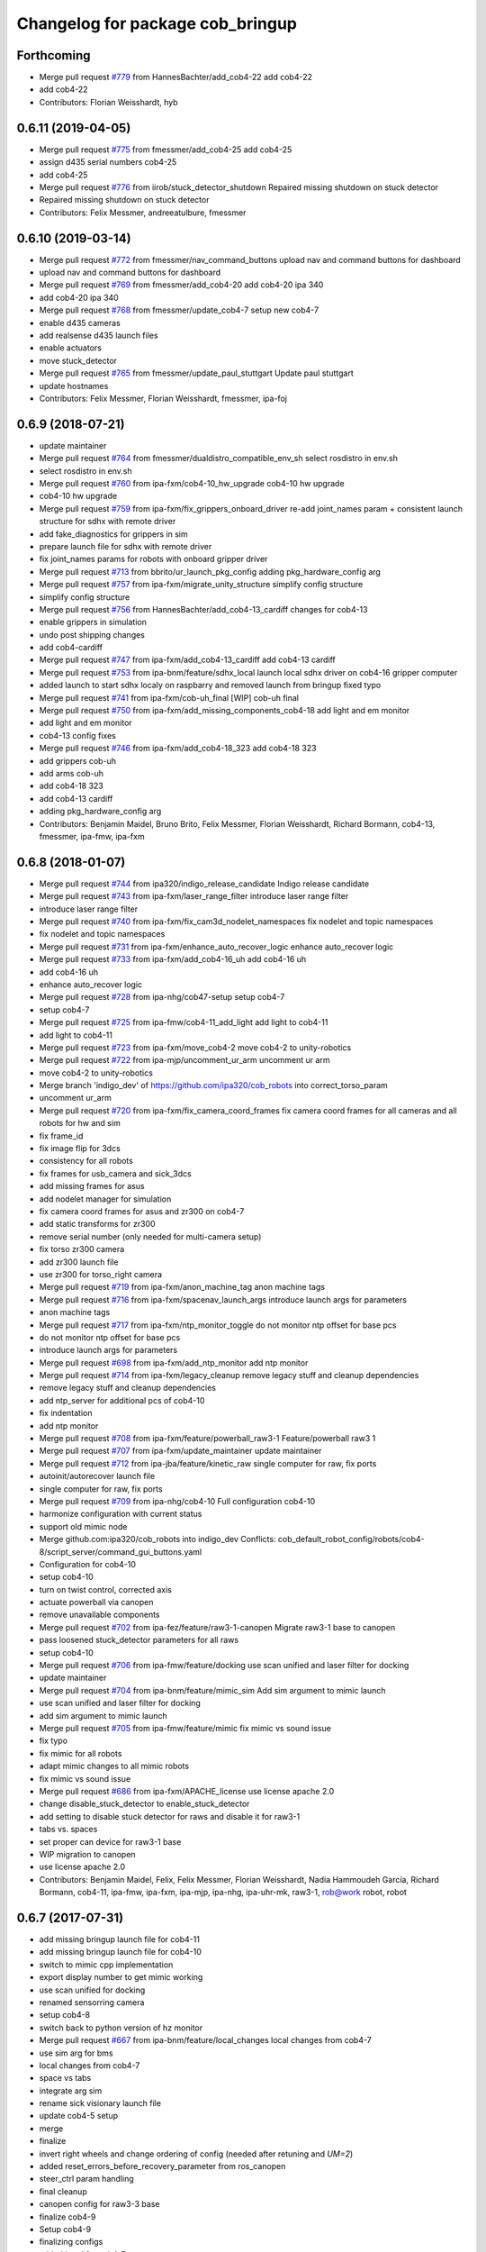 ^^^^^^^^^^^^^^^^^^^^^^^^^^^^^^^^^
Changelog for package cob_bringup
^^^^^^^^^^^^^^^^^^^^^^^^^^^^^^^^^

Forthcoming
-----------
* Merge pull request `#779 <https://github.com/ipa320/cob_robots/issues/779>`_ from HannesBachter/add_cob4-22
  add cob4-22
* add cob4-22
* Contributors: Florian Weisshardt, hyb

0.6.11 (2019-04-05)
-------------------
* Merge pull request `#775 <https://github.com/ipa320/cob_robots/issues/775>`_ from fmessmer/add_cob4-25
  add cob4-25
* assign d435 serial numbers cob4-25
* add cob4-25
* Merge pull request `#776 <https://github.com/ipa320/cob_robots/issues/776>`_ from iirob/stuck_detector_shutdown
  Repaired missing shutdown on stuck detector
* Repaired missing shutdown on stuck detector
* Contributors: Felix Messmer, andreeatulbure, fmessmer

0.6.10 (2019-03-14)
-------------------
* Merge pull request `#772 <https://github.com/ipa320/cob_robots/issues/772>`_ from fmessmer/nav_command_buttons
  upload nav and command buttons for dashboard
* upload nav and command buttons for dashboard
* Merge pull request `#769 <https://github.com/ipa320/cob_robots/issues/769>`_ from fmessmer/add_cob4-20
  add cob4-20 ipa 340
* add cob4-20 ipa 340
* Merge pull request `#768 <https://github.com/ipa320/cob_robots/issues/768>`_ from fmessmer/update_cob4-7
  setup new cob4-7
* enable d435 cameras
* add realsense d435 launch files
* enable actuators
* move stuck_detector
* Merge pull request `#765 <https://github.com/ipa320/cob_robots/issues/765>`_ from fmessmer/update_paul_stuttgart
  Update paul stuttgart
* update hostnames
* Contributors: Felix Messmer, Florian Weisshardt, fmessmer, ipa-foj

0.6.9 (2018-07-21)
------------------
* update maintainer
* Merge pull request `#764 <https://github.com/ipa320/cob_robots/issues/764>`_ from fmessmer/dualdistro_compatible_env_sh
  select rosdistro in env.sh
* select rosdistro in env.sh
* Merge pull request `#760 <https://github.com/ipa320/cob_robots/issues/760>`_ from ipa-fxm/cob4-10_hw_upgrade
  cob4-10 hw upgrade
* cob4-10 hw upgrade
* Merge pull request `#759 <https://github.com/ipa320/cob_robots/issues/759>`_ from ipa-fxm/fix_grippers_onboard_driver
  re-add joint_names param + consistent launch structure for sdhx with remote driver
* add fake_diagnostics for grippers in sim
* prepare launch file for sdhx with remote driver
* fix joint_names params for robots with onboard gripper driver
* Merge pull request `#713 <https://github.com/ipa320/cob_robots/issues/713>`_ from bbrito/ur_launch_pkg_config
  adding pkg_hardware_config arg
* Merge pull request `#757 <https://github.com/ipa320/cob_robots/issues/757>`_ from ipa-fxm/migrate_unity_structure
  simplify config structure
* simplify config structure
* Merge pull request `#756 <https://github.com/ipa320/cob_robots/issues/756>`_ from HannesBachter/add_cob4-13_cardiff
  changes for cob4-13
* enable grippers in simulation
* undo post shipping changes
* add cob4-cardiff
* Merge pull request `#747 <https://github.com/ipa320/cob_robots/issues/747>`_ from ipa-fxm/add_cob4-13_cardiff
  add cob4-13 cardiff
* Merge pull request `#753 <https://github.com/ipa320/cob_robots/issues/753>`_ from ipa-bnm/feature/sdhx_local
  launch local sdhx driver on cob4-16 gripper computer
* added launch to start sdhx localy on raspbarry and removed launch from bringup
  fixed typo
* Merge pull request `#741 <https://github.com/ipa320/cob_robots/issues/741>`_ from ipa-fxm/cob-uh_final
  [WIP] cob-uh final
* Merge pull request `#750 <https://github.com/ipa320/cob_robots/issues/750>`_ from ipa-fxm/add_missing_components_cob4-18
  add light and em monitor
* add light and em monitor
* cob4-13 config fixes
* Merge pull request `#746 <https://github.com/ipa320/cob_robots/issues/746>`_ from ipa-fxm/add_cob4-18_323
  add cob4-18 323
* add grippers cob-uh
* add arms cob-uh
* add cob4-18 323
* add cob4-13 cardiff
* adding pkg_hardware_config arg
* Contributors: Benjamin Maidel, Bruno Brito, Felix Messmer, Florian Weisshardt, Richard Bormann, cob4-13, fmessmer, ipa-fmw, ipa-fxm

0.6.8 (2018-01-07)
------------------
* Merge pull request `#744 <https://github.com/ipa320/cob_robots/issues/744>`_ from ipa320/indigo_release_candidate
  Indigo release candidate
* Merge pull request `#743 <https://github.com/ipa320/cob_robots/issues/743>`_ from ipa-fxm/laser_range_filter
  introduce laser range filter
* introduce laser range filter
* Merge pull request `#740 <https://github.com/ipa320/cob_robots/issues/740>`_ from ipa-fxm/fix_cam3d_nodelet_namespaces
  fix nodelet and topic namespaces
* fix nodelet and topic namespaces
* Merge pull request `#731 <https://github.com/ipa320/cob_robots/issues/731>`_ from ipa-fxm/enhance_auto_recover_logic
  enhance auto_recover logic
* Merge pull request `#733 <https://github.com/ipa320/cob_robots/issues/733>`_ from ipa-fxm/add_cob4-16_uh
  add cob4-16 uh
* add cob4-16 uh
* enhance auto_recover logic
* Merge pull request `#728 <https://github.com/ipa320/cob_robots/issues/728>`_ from ipa-nhg/cob47-setup
  setup cob4-7
* setup cob4-7
* Merge pull request `#725 <https://github.com/ipa320/cob_robots/issues/725>`_ from ipa-fmw/cob4-11_add_light
  add light to cob4-11
* add light to cob4-11
* Merge pull request `#723 <https://github.com/ipa320/cob_robots/issues/723>`_ from ipa-fxm/move_cob4-2
  move cob4-2 to unity-robotics
* Merge pull request `#722 <https://github.com/ipa320/cob_robots/issues/722>`_ from ipa-mjp/uncomment_ur_arm
  uncomment ur arm
* move cob4-2 to unity-robotics
* Merge branch 'indigo_dev' of https://github.com/ipa320/cob_robots into correct_torso_param
* uncomment ur_arm
* Merge pull request `#720 <https://github.com/ipa320/cob_robots/issues/720>`_ from ipa-fxm/fix_camera_coord_frames
  fix camera coord frames for all cameras and all robots for hw and sim
* fix frame_id
* fix image flip for 3dcs
* consistency for all robots
* fix frames for usb_camera and sick_3dcs
* add missing frames for asus
* add nodelet manager for simulation
* fix camera coord frames for asus and zr300 on cob4-7
* add static transforms for zr300
* remove serial number (only needed for multi-camera setup)
* fix torso zr300 camera
* add zr300 launch file
* use zr300 for torso_right camera
* Merge pull request `#719 <https://github.com/ipa320/cob_robots/issues/719>`_ from ipa-fxm/anon_machine_tag
  anon machine tags
* Merge pull request `#716 <https://github.com/ipa320/cob_robots/issues/716>`_ from ipa-fxm/spacenav_launch_args
  introduce launch args for parameters
* anon machine tags
* Merge pull request `#717 <https://github.com/ipa320/cob_robots/issues/717>`_ from ipa-fxm/ntp_monitor_toggle
  do not monitor ntp offset for base pcs
* do not monitor ntp offset for base pcs
* introduce launch args for parameters
* Merge pull request `#698 <https://github.com/ipa320/cob_robots/issues/698>`_ from ipa-fxm/add_ntp_monitor
  add ntp monitor
* Merge pull request `#714 <https://github.com/ipa320/cob_robots/issues/714>`_ from ipa-fxm/legacy_cleanup
  remove legacy stuff and cleanup dependencies
* remove legacy stuff and cleanup dependencies
* add ntp_server for additional pcs of cob4-10
* fix indentation
* add ntp monitor
* Merge pull request `#708 <https://github.com/ipa320/cob_robots/issues/708>`_ from ipa-fxm/feature/powerball_raw3-1
  Feature/powerball raw3 1
* Merge pull request `#707 <https://github.com/ipa320/cob_robots/issues/707>`_ from ipa-fxm/update_maintainer
  update maintainer
* Merge pull request `#712 <https://github.com/ipa320/cob_robots/issues/712>`_ from ipa-jba/feature/kinetic_raw
  single computer for raw, fix ports
* autoinit/autorecover launch file
* single computer for raw, fix ports
* Merge pull request `#709 <https://github.com/ipa320/cob_robots/issues/709>`_ from ipa-nhg/cob4-10
  Full configuration cob4-10
* harmonize configuration with current status
* support old mimic node
* Merge github.com:ipa320/cob_robots into indigo_dev
  Conflicts:
  cob_default_robot_config/robots/cob4-8/script_server/command_gui_buttons.yaml
* Configuration for cob4-10
* setup cob4-10
* turn on twist control, corrected axis
* actuate powerball via canopen
* remove unavailable components
* Merge pull request `#702 <https://github.com/ipa320/cob_robots/issues/702>`_ from ipa-fez/feature/raw3-1-canopen
  Migrate raw3-1 base to canopen
* pass loosened stuck_detector parameters for all raws
* setup cob4-10
* Merge pull request `#706 <https://github.com/ipa320/cob_robots/issues/706>`_ from ipa-fmw/feature/docking
  use scan unified and laser filter for docking
* update maintainer
* Merge pull request `#704 <https://github.com/ipa320/cob_robots/issues/704>`_ from ipa-bnm/feature/mimic_sim
  Add sim argument to mimic launch
* use scan unified and laser filter for docking
* add sim argument to mimic launch
* Merge pull request `#705 <https://github.com/ipa320/cob_robots/issues/705>`_ from ipa-fmw/feature/mimic
  fix mimic vs sound issue
* fix typo
* fix mimic for all robots
* adapt mimic changes to all mimic robots
* fix mimic vs sound issue
* Merge pull request `#686 <https://github.com/ipa320/cob_robots/issues/686>`_ from ipa-fxm/APACHE_license
  use license apache 2.0
* change disable_stuck_detector to enable_stuck_detector
* add setting to disable stuck detector for raws and disable it for raw3-1
* tabs vs. spaces
* set proper can device for raw3-1 base
* WIP migration to canopen
* use license apache 2.0
* Contributors: Benjamin Maidel, Felix, Felix Messmer, Florian Weisshardt, Nadia Hammoudeh García, Richard Bormann, cob4-11, ipa-fmw, ipa-fxm, ipa-mjp, ipa-nhg, ipa-uhr-mk, raw3-1, rob@work robot, robot

0.6.7 (2017-07-31)
------------------
* add missing bringup launch file for cob4-11
* add missing bringup launch file for cob4-10
* switch to mimic cpp implementation
* export display number to get mimic working
* use scan unified for docking
* renamed sensorring camera
* setup cob4-8
* switch back to python version of hz monitor
* Merge pull request `#667 <https://github.com/ipa320/cob_robots/issues/667>`_ from ipa-bnm/feature/local_changes
  local changes from cob4-7
* use sim arg for bms
* local changes from cob4-7
* space vs tabs
* integrate arg sim
* rename sick visionary launch file
* update cob4-5 setup
* merge
* finalize
* invert right wheels and change ordering of config (needed after retuning and `UM=2`)
* added reset_errors_before_recovery_parameter from ros_canopen
* steer_ctrl param handling
* final cleanup
* canopen config for raw3-3 base
* finalize cob4-9
* Setup cob4-9
* finalizing configs
* added head for cob4-7
* added head for cob4-5
* topic relays for additional sensor topics not available in simulation
* harmonize robots
* use diagnostic_updater base topic_status_monitor, fake simulation
* proper namespace for static_transform_broadcaster
* use mimic in simulation
* cleanup phidget launch
* adjust pc_monitor
* tested the update with the robot - it works
* fxm change requests
* merge with 320 and bugfix for raw3-1
* fix roslaunch_checks
* arg pkg_hardware_config
* refactoring env config
* restructure cob_hardware_config
* restructure cob_default_robot_config
* configuration via yaml file
* Stomp planner (`#631 <https://github.com/ipa320/cob_robots/issues/631>`_)
  * merged stomp configuration with actual indigo_dev
  * controllers for moveit namespace corrected
  * stomp configuration for raw3-1 created and tested
  * few corrections before pull request
  * twist controller config for raw3-1
  * changes from pull request
  * new change from pull request
  * whole-body planning group: robot
  * stomp configuration for robot group
  * pull request changes
  * stomp plannning yaml file correct group names
  * twist controller config file updated to include input limits parameters
  * finalizing PR
* harmonize cob4-2 and cob4-7
* lower resolution for head camera
* add realsense static frames for simulation
* cob4-7 hardware updates
* unified ros control base driver and controller config
* added stuck_detector node for all cob4 bases
* update cob4-paul-stuttgart
* remove cob4-10
* Revert "added stuck_detector to bringup"
  This reverts commit 8c06a19ff64510837c9f127e3dc2d121c143972e.
* Merge branch 'tmp/disable_head' into indigo_dev
* added dependency to the camera plugins for the compressed topics
* Raw3 5 config for ros_canopen (`#609 <https://github.com/ipa320/cob_robots/issues/609>`_)
  * Updated raw3-5 launch and description
  * changes for test raw3-5
  * config for raw 3-5 with ros_canopen
  * uncommenting code and optimizing neutral positions
  * delete .dae and .urdf for raw3-5
  * Cleanded files
  * changed diagnostics_analyzers to match with cob4 config
* missed ns group
* changes as per review.
  removed the unused docker_control node.
* changes as per review.
  modified to the single line notation for fake_docking node.
* changes for using fake docking and power usage
* comment ur_modern_driver
* fix diagnostics
* payload default vaues added in the ur launch driver file
* fake_bms driver is publishing diagnostics
* harmonize namespaces of fake_bms
* made changes to keep the parameters under the bms namspace for the fake_bms node
* bms parameters is now being used by fake_bms driver for simulation
* incorporated changes to handle fake_bms and simulation
* make simulation work preliminarily
* Ur Modern Driver configuration
* add fake_diagnostics to all robots
* add fake_diagnostics again
* Merge branch 'stuck_detector' into tmp/disable_head
* added stuck_detector to bringup
* beautify naming of pc monitor
* Merge branch 'indigo_dev' of https://github.com/ipa320/cob_robots into tmp/disable_head
* disabled head and sensorring
* remove trailing whitespaces
* image_proc for usb_cam in component
* replace fake_driver
* fix indentation
* fix for indentation issues
* fixes as per requested changes
* added fake power state publisher in order to support simulation
* adapt flexisoft sim for all cob4
* use simulated/fake components
* remove cob4-1
* upgrade cob4-2
* remove obsolete components and dependencies
* remove unsupported robots - launch and config
* framerate explanation comment
* do not use joystick in simulation
* head and sensorring on one bus
* use external and shared sync mode on cob4-10
* overwrite sync interval only in external sync mode
* added external sync mode, generate CAN config on-the-fly
* new bms config
* missing install tag
* [WIP] Use grouped low level components for simulation (`#583 <https://github.com/ipa320/cob_robots/issues/583>`_)
  * refactored generic canopen&config into canopen_generic.launch
  * refactored base driver+config into canopen_base.launch
  * added components/cob4_head_camera.launch
  * added components/cam3d_openni2.launch
  * added components/cam3d_r200_rgbd.launch
  * introduce sim arg for components
  * use sim arg in robot.xml
  * remove nodes started within robot.xml from default_controllers_robot.launch
  * introducing legacy components
  * reorganize and sim toggle for more components
  * adjust cob4-1 to latest changes
  * use new structure for cob3-2
  * use new structure for cob3-6
  * use new structure for cob3-9
  * use new structure for cob4-2
  * use new structure for remaining cob4s
  * travis fixes
  * syntax styling
  * use new structure for raws
  * more travis fixes
  * harmonize old vs. new behavior cob4-1
  * guarantee same hw behavior as before
  * add flip argument
* use test_depends where applicable
* use cob_supported_robots_ROBOTLIST in dependent packages
* Merge pull request `#567 <https://github.com/ipa320/cob_robots/issues/567>`_ from ipa-fxm/restructure_moveit_config
  Restructure moveit config
* remove obsolete envlist from tests
* use mimic rotation
* move camera calibration files into sub-folders
* upload semantic description using new moveit_config structure
* manually fix changelog
* tabs vs spaces
* mimic support the rotation of the face
* unify xml robot files
* cleanup
* android required robot name as argument
* android requires the robot argument
* setup cob4-10
* cob4-7 setup: final test
* fake monitoring for simulation to work with msh scenario
* added phidgets
* Ur Modern Driver configuration
* added arm in bringup, corrected torso mounting angle
* switch cameras
* twist controller launch for bringup
* missing payload parameters for the arm controller
* Added controller for gazebo. Arm gripper removed
* realsense as default torso down camera
* build torso with arms
* add heartbeat for android gui
* rename fliped camear topic
* Merge github.com:ipa320/cob_robots into indigo_dev
  Conflicts:
  cob_default_robot_behavior/CMakeLists.txt
* update cob4-2.xml
* setup cob4-7
* update for raw3-1 torso driver configuration
* Contributors: Benjamin Maidel, Bruno Brito, Felix Messmer, Florian Weisshardt, Mathias Lüdtke, Nadia Hammoudeh García, Richard Bormann, andreeatulbure, cob4-7, fmw-ss, hannes, ipa-cob4-5, ipa-cob4-8, ipa-fxm, ipa-nhg, ipa-raw3-3, ipa-rmb, ipa-uhr-mk, msh, robot

0.6.6 (2016-10-10)
------------------
* renamed visionary_t sensor by sick
* Update usb_camera_node.launch
* update cob4-2.xml
* hd monitor active
* worker threads for openni2 and calibration for head cam
* corrected ur ip address
* fixed namespaces
* Fix usb_cam warning: set the pixel format to yuyv
* Merge github.com:ipa320/cob_robots into fix/env-loader-script
  Conflicts:
  cob_bringup/robots/raw3-6.launch
  cob_bringup/robots/raw3-6.xml
* expand env argument to all robots
* fixed raw3-4 ur bringup
* added env.sh plath as argument
* fix argument naming
* adapted ur.launch to actual ur package
* removed multiple robot_state_publishers by using own ur launch
* added ur10, phidgets, battery monitor, em monitor to robot bringup for raw3-6
* added configs for bringup
* reduce number of nodelet worker to not overload cpu
* add data skip launch argument for openni2 to limit CPU load
* add diagnostics hz monitor to cob4-1 and cob4-2 for cameras
* add nodelet version of realsense to bringup
* unify docking configuration, now only one station config file per robot
* Merge branch 'indigo_dev' of https://github.com/ipa320/cob_robots into indigo_dev
  Conflicts:
  cob_bringup/robots/cob4-1.xml
* Merge branch 'indigo_dev' of github.com:ipa-fmw/cob_robots into indigo_dev
  Conflicts:
  cob_bringup/robots/cob4-1.xml
* add dependency to cob_phidget_em_state
* Merge branch 'feature/em_state_phidget' of github.com:ipa-bnm/cob_robots into indigo_dev
* Merge branch 'feature/power_state' of github.com:ipa-bnm/cob_robots into feature/power_state
* beautify
* tabs vs spaces
* use imageflip with torso_cam3d_down camera
* use docking on cob4-2
* tabs vs spaces
* Merge branch 'feature/power_state' into feature/em_state_phidget
* tabs vs spaces
* Merge pull request `#469 <https://github.com/ipa320/cob_robots/issues/469>`_ from ipa-cob4-5/indigo_dev
  Setup cob4-5
* Merge branch 'indigo_dev' of https://github.com/ipa320/cob_robots into RemoveDistanceMoveit
  Conflicts:
  cob_bringup/package.xml
  cob_bringup/robots/cob4-1.xml
  cob_bringup/robots/cob4-2.xml
* disable roslaunch check for tools
* fix dependencies
* move hand launch file to bringup
* enable roslaunch tests for robot xmls
* Merge branch 'indigo_dev' of https://github.com/ipa-cob4-5/cob_robots into indigo_dev
* proper remapping
* typo
* bringup emstate from phidget node for raw3-1 raw3-3
* use powerstate from phidget node
* move docking config and launch to cob_hardware_config and cob_bringup
* set check to true for rosserial
* explicit dependency on cob_omni_drive_controller
* Setup cob4-5 : final launch file version
* new schunk_sdhx launch file
* Revert "respawn bms driver"
  This reverts commit a067a923f76fde4264dc42da1d1e987636200f58.
* include/configure stuck detector
* Merge branch 'indigo_dev' of github.com:ipa-cob4-5/cob_robots into indigo_dev
* add cob_hand_bridge to bringup dependencies
* Merge branch 'indigo_dev' of https://github.com/ipa-cob4-5/cob_robots into merge-cob4-5
  Conflicts:
  cob_bringup/package.xml
* added arms, hands and cameras
* harmonize cob4-1.xml and cob4-2.xml
* disable head and sensorring
* reduce framerate of usb camera to lower CPU load
* rename launch arguments
* fix remapping
* publish true with fake collission monitor
* fix diagnostics remapping for sound
* Merge branch 'Feature/SoftkineticParams' of github.com:ipa-nhg/cob_robots into feature/softkinetic
  Conflicts:
  cob_bringup/drivers/softkinetic.launch
  cob_bringup/robots/cob4-1.xml
* add missing dep to usb_cam
* tabs vs spaces
* Merge branch 'indigo_dev' into feature/usb_head_cam
* removed pkg_hardware_cfg from cob4-1.xml
* removed unused line
* cleanup
* tabs vs spaces
* typos
* use camera_name argument as frame_id and camera name
* changed default camera_name to usb_cam
* create softlink instead of copy
* added usb head cam launch file and added it to cob4 bringup
* moved power_state phidget driver to extra package
* removed bms launch + added power_state from phidget launch
* respawn bms driver
* cob4-2 imageflip on same nodeletmanager as cam
* removed data_skipping => higher framerate
* start image flip in same nodeletmanager as the cam
* changed softkinetic_params
* include base collision observer
* add dep to rostopic
* fix launch syntax
* use fake collission monitor for cob4-2 too
* use dummy state publisher instead of real collission monitor (not working reliably yet)
* removed unused arguments
* removed unnecesary argument
* remove in xml files the include
* update collision monitor launch file
* remove dependency to cob_obstacle_distance_moveit
* missed dependency
* robot test
* set softkinetic parameters
* Changed namespace of topics
* Renamed incoming command topic to command_in and removed obstacles topic
* test Head 3dof
* Cleaned up base_collision_observer.launch
* setup cob4-5
* Intermediate state
* Adapted base_collision_observer.launch
* add collision_monitor to cob4-1 and cob4-2
* rename launch file
* add obstacle_monitor launch file
* Merge pull request `#456 <https://github.com/ipa320/cob_robots/issues/456>`_ from ipa-fxm/cartesian_controller_updates
  prepare using robots with cartesian controller
* Merge pull request `#460 <https://github.com/ipa320/cob_robots/issues/460>`_ from ipa-fxm/add_obstacle_distance_moveit_monitor
  prepare obstacle_distance_monitor launch file
* move sound into namespace
* load sound parameter from yaml file
* load sound parameter from yaml file
* add dependencies
* prepare obstacle_distance_monitor launch file
* prepare using robots with cartesian controller
* Contributors: Benjamin Maidel, Denis Štogl, Felix Messmer, Florian Mirus, Florian Weisshardt, Marco Bezzon, Mathias Lüdtke, Nadia Hammoudeh García, bnm, fmw-hb, ipa-bnm, ipa-cob4-2, ipa-cob4-4, ipa-cob4-5, ipa-cob4-6, ipa-fmw, ipa-fxm, ipa-fxm-mb, ipa-nhg, msh, raw3-6, teddy

0.6.5 (2016-04-01)
------------------
* adjust launch file to current head-pc setup
* Merge pull request `#448 <https://github.com/ipa320/cob_robots/issues/448>`_ from ipa-nhg/BMSintegration
  added bms driver to bringup
* added bms driver to bringup
* MLR actual version
* Merge branch 'indigo_dev' of github.com:ipa320/cob_robots into feature_canopen_node_name
  Conflicts:
  cob_bringup/drivers/canopen_402.launch
* add missing image_flip nodes to simulation
* adjust launch and yamls
* unify battery_monitor and battery_light_monitor
* rename canopen node and adjust diagnostics
* restructure canopen driver yamls and remove canX yamls
* readded batter_light_monitor to cob4-1 bringup
* Merge branch 'indigo_dev' of github.com:ipa320/cob_robots into feature/battery_light_mode
  Conflicts:
  cob_bringup/robots/cob4-1.xml
  cob_bringup/robots/cob4-2.xml
  cob_bringup/robots/raw3-3.xml
* temporarily do not use head on cob4-2
* temporarily do not use head on cob4-1
* comment overkill
* changed service name remap to component name param
* Merge branch 'indigo_dev' of github.com:ipa-bnm/cob_robots into feature/battery_light_mode
* further tests with torso
* tabs vs spaces
* tabs vs spaces
* use launch arg to switch between old and new base driver
* tabs vs. spaces
* using canopen for base_solo
* update diagnostics analyzer
* add new_base_chain config for cob4-1
* launch ros_canopen for cob4-2 base
* twist_controller base commands cannot go through smoother
* Removed releyboard
* Merge pull request `#397 <https://github.com/ipa320/cob_robots/issues/397>`_ from ipa-nhg/NewTorsoPcs
  [cob4-2] New torso pcs
* remap battery_light_monitor topic and service name
* start battery_light_monitor on raw3-3 bringup
* load battery light config to param server
* Update cob4-1.launch
* added battery_light_monitor launch to cob4-1 bringup
* added battery light monitor to cob4-2s bringup
* Revert namespace of sick LMS1xx nodes
* Further files corrected
* Corrected odometry topic remapping, error done in 8868a5c
* Correct LMS1xx topic remapping
* Revert indentation changes.
* Change namespace of parameters for laser scanner driver to work properly.
* base collision observer setup
* Merge remote-tracking branch 'origin/raw3-5_battery_voltage' into update_raw3-5
* Merge branch 'indigo_dev' of github.com:iirob/cob_robots into indigo_dev
* review image_flip parameters
* updated base solo
* emergency_stop_state has to be a global topic
* emergency_stop_state has to be a global topic
* remove env config in all robot launch files
* parameterizable scaling factor
* provide twist_mux topic for base_active mode of twist_controller
* update cob4-3 according to lastest updates in cob_robots (twist_mux, vel_smoother, laser_topics)
* Merge branch 'indigo_dev' of github.com:ipa320/cob_robots into feature_cob4-1_without_arms
* Merge pull request `#383 <https://github.com/ipa320/cob_robots/issues/383>`_ from ipa-fxm/restructure_laser_topics_unifier
  Restructure laser topics unifier
* Merge pull request `#21 <https://github.com/ipa320/cob_robots/issues/21>`_ from ipa320/indigo_dev
  updates from ipa320
* Merge pull request `#36 <https://github.com/ipa320/cob_robots/issues/36>`_ from ipa320/indigo_dev
  updates from ipa320
* add missing exec_depends
* rename laser scanner topics
* prepare remapping for twist_mux in cartesian controller
* fix identation
* fix identation
* Merge pull request `#371 <https://github.com/ipa320/cob_robots/issues/371>`_ from ipa-bnm/fix/raw3-1_bringup
  fix raw3-1 bringup
* moved collision_velocity_filter to base namespace
* fix typo
* restructure laser topics
* added collision_velocity_filter to twist_mux
* removed yocs_velocity_smoother dependency
* readded group tag
* changed velocity smoother topic name
* added twist_mux and new velocity_smoother to controller launch
* added velocity_smoother launch file and velocity_smoother configs for all robots
* added twist_mux launch file and twist_mux configs for all robots
* Merge branch 'indigo_dev' into feature/twist_mux_vel_smoother
* added twist_mux and vel smoother dependency
* use correct pc names
* fix machine tag
* use cob4-1 as cob4-2 without arms - copying configuration files
* do not stabelize/deadband spacenav twist
* add scan_unifier for cob4-3
* added dependency to cob_scan_unifier
* Merge pull request `#364 <https://github.com/ipa320/cob_robots/issues/364>`_ from ipa-bnm/feature/scan_unifier
  added scan unifier to bringup layer
* added missing exec dependency to cob_default_robot_behaviour
* added cob4-3
* fixed launch tag
* added scan unifier to bringup layer
* changed name relayboard to powerboard
* indentation
* start cob_voltage_monitor instead of simulated relayboard
* remap input topics
* removed prosilica cams from raw3-1 startup
* correct topic remaps
* fix copy-and-paste comment
* remove old teleop leftover
* tabs vs spaces
* remove obsolete argument and remap
* Adapt cob4-6 configuration
* test sensorring cam3d on cob4-2
* removed leading / from tf frame names. They are no longer supported in tf2
* addapt cob4-4 configuration
* use relative namespaces
* added script_server bringup to all robots
* changed base namespace from 'base_controller' to 'base' for cob4 and raw3
* do not respawn phidgets, because if no phidget is connected the driver will restart all the time
* start cob_script_server at bringup because new teleop node needs it
* fix xml format in cartesian_controller.launch
* remove trailing whitespaces
* add nodes for debugging
* added new behavior trigger services
* add launch file for teleop_spacenav
* merge
* use local namespaces
* merge error
* merge error
* updated cob_teleop and renamed behaviour package
* new teleop node
* proper remapping for old_base_driver
* merge
* merge
* fix typo
* new trigger srv and addapted  android.launch file
* fix for int16 overflow in vl mode
* Merge branch 'cob_behaviour' of https://github.com/ipa-cob4-2/cob_robots into indigo_dev
* Adapted launch and params.
* cob_behaviour
* robot test
* added mimic.launch
* cob_behaviour
* last update
* Update raw3-4.xml
* teleop parameters
* defined teleop parameters
* setup cob4-4
* merge
* cob4-4 setup
* Merge branch 'indigo_dev' of https://github.com/ipa320/cob_robots into indigo_dev
* Merge branch 'indigo_dev' of https://github.com/ipa320/cob_robots into raw3-5_battery_voltage
* Updated data for raw3-5
* Raw3-5 phidgets is read properly, data calcualtion/remapping is corrected.
* Enabled and corrected
* Change file name from laser_lms1xx to sick_lms1xx
* Corrected remapping and cleaned config file.
* laser_rear namespace corrected
* Merge branch 'hydro_dev' into indigo_dev
* Contributors: Benjamin Maidel, Denis Štogl, Felix Messmer, Florian Weisshardt, Marco Bezzon, Nadia Hammoudeh García, bnm, ipa-bnm, ipa-cob4-2, ipa-cob4-4, ipa-fmw, ipa-fxm, ipa-fxm-mb, ipa-nhg

0.6.4 (2015-08-29)
------------------
* renamed parameter
* making 'sim_enabled' a launch argument
* migrate to package format 2
* remove trailing whitespaces
* remove obsolete autogenerated mainpage.dox files
* Torso->can0
* sort dependencies
* revies dependencies
* renamed launch-argument to use_rplidar in raw3-3.xml
* fix indentation in raw3-3.xml
* merge
* include torso in bringup
* Separate launch file for cob_obstacle_distance.
* updates for cartesian_controller yaml
* torso setup
* moved base components of cob3-9 to correct machine tag
* cob_bringup: removed run-dependency of rplidar_ros and trigger start of rplidar-driver via launch-argument as suggested
* unify cob3-X config and launch
* use controller_manager spawn
* cob_bringup: added run_dependency for rplidar_ros
* added rplidar sensor to raw3-3 urdf and bringup
* Contributors: Florian Mirus, ipa-cob4-2, ipa-fxm, ipa-fxm-mb, ipa-nhg

0.6.3 (2015-06-17)
------------------
* Merge branch 'indigo_dev' into indigo_release_candidate
* last update
* install tags and scanners config
* small changes
* setup cob3-2
* fix run dependency
* added controllers
* adapt cob3-2
* added cob3-2
* fix launch xml syntax
* rename can_modul to can_device
* use component namespaces for light, mimic and say
* Merge remote-tracking branch 'origin-320/indigo_dev' into aggregated_robot_state_publisher_for_all_robots
* Merge branch 'indigo_dev' of github.com:ipa320/cob_robots into indigo_dev
* add sensorring to dashboard and robot.xml
* Merge pull request `#5 <https://github.com/ipa320/cob_robots/issues/5>`_ from ipa-fxm/aggregated_robot_state_publisher_for_all_robots
  aggregated robot_state_publisher for all robots, fixed machine tag in la...
* remove torso and sensorring (untill working properly
* aggregated robot_state_publisher for all robots, fixed machine tag in launch files
* adapt flexisoft config for updated driver with diagnostics
* Merge branch 'indigo_dev' of https://github.com/ipa-cob4-2/cob_robots into indigo_dev_cob4-2
* remap diagnostics for cob_head_axis
* add aggregating robot_state_publisher instead of one per component
* move script_server to t1 pc, add machine timeouts
* add 2dof torso to cob4-2 including all configuration files
* merge
* added cob4-4
* robot test
* remove side argument
* no default value in image_flip_nodelet launch file
* robot_state_publisher moved to base_controller launch file
* robot_state_publisher moved to base_controller
* fix namespace
* proper remap for joint_states
* add robot_state_publisher and joint_state relay
* updates from raw3-1 robot user
* some consistency renaming
* harmonize launch files and resolve node name conflicts
* merge conflict after cherry-picking image_flip updates
* rename yaml file
* remove duplicate robot_state_publisher - it is in controller
* remove deprecation warning again so that tests pass
* moved cob sound launch file
* use updated and adjusted driver and controller launch files for all available robots
* adjust to new namespaces
* remove controller aspects from driver launch file
* adjust old driver launch file to namespaces
* adjust cob_trajectory_controller launch file to namespaces
* unify xml order and beautify
* unify xml order and beautify
* beautify
* cleanup and add dependencies from cob_controller_configuration_gazebo
* remove unused files
* restructure robot_state_publisher
* fix syntax error
* tabs vs. spaces and cleanup
* restructure generic controller launch files
* restructure base_controller_plugin launch file
* tabs vs. spaces
* restructure laser_scan_filter
* adjust image_flip launch and config files
* beautify CMakeLists
* fix missing mode adapter
* add end-of-comment
* remove old non-functional launch files
* added deprecation warning for cob_trajectory_controller
* enable sound for cob4-2 and emergency monitor
* make cob3-6 work in indigo simulation using new namespace structure and fjt controllers only
* make cob3-6 work in indigo simulation using new namespace structure and fjt controllers only
* cob4-6 setup
* add dependency to topic_tools
* update cob4-2 config on real robot
* Adds the joint limits for the base
* Introduces the mode_adapter argument to optionally load the cob_mode_adapter
* resolve conflicts
* setup cob4-6
* setup cob46
* use relay instead of remap for joint_states topic
* setup cob3-9
* setup cob3-9
* set ROBOT variable
* addapted diagnostics new ns and create a separated image_flip launch file
* Contributors: Florian Weisshardt, ipa-cob3-2, ipa-cob3-9, ipa-cob4-2, ipa-cob4-4, ipa-cob4-6, ipa-fmw, ipa-fxm, ipa-nhg, thiagodefreitas

0.6.2 (2015-01-07)
------------------

0.6.1 (2014-12-15)
------------------
* merge
* rename canopen launch files and fix roslaunch test errors
* delete cob3-3
* cob3-9
* Update cob3-9.xml
* setup cob3-9
* comment mimic
* cob3-9
* add recover for grippers
* add light and sdhx to cob4-2
* add namespace for light launch file. needed for cob4-2
* default config for gripper_left
* config for gripper right
* add cob4 to tests
* Delete phidgets_monitor.launch
* Update base_solo.launch
* Update base_solo.launch
* Update teleop_v2.xml
* Update teleop_v1.xml
* Merge pull request `#23 <https://github.com/ipa320/cob_robots/issues/23>`_ from ipa-cob4-2/indigo_dev
  actual version cob4-2
* actual version cob4-2
* test raw3-3
* Update env.sh
* merge
* add robot arg to imageflip
* use teleop v1 and add light to bringup
* remove launch prefix
* Merge pull request `#3 <https://github.com/ipa320/cob_robots/issues/3>`_ from ipa-fmw/indigo_new_structure
  Indigo new structure
* update cob4-2 launch file
* updates on cob4-2
* add lookat components to cob4-2
* added temporary topic_relays for base - v1.5
* indigo_new_structure
* indigo_new_structure
* launch and yaml file base according to new structure
* adapt teleop to v2
* delete desire
* delete cob3-8
* delete cob3-7
* delete cob3-5
* delete cob3-4
* delete cob3-2
* delete cob3-1
* switch parameter namespaces due to BRIDE private nodehandle
* new ros_canopen driver version, adapted bringup configuration
* add parameter for max_X_velocity to launch file
* new parameter files
* Merge pull request `#226 <https://github.com/ipa320/cob_robots/issues/226>`_ from ipa-nhg/indigo_test
  bringup tests
* bringup tests
* moved msgs
* set locahost as default parameter
* set locahost as default parameter
* add monitor scripts to replace pr2_computer_monitor
* Contributors: Florian Weisshardt, Nadia Hammoudeh García, ipa-cob3-9, ipa-cob4-2, ipa-fmw, ipa-fxm, ipa-nhg

0.6.0 (2014-09-18)
------------------
* moved frame_tracker to separate package
* moved frame_tracker to separate package
* Contributors: ipa-fxm

0.5.4 (2014-08-28)
------------------
* remove obsolete cob_hwboard
* remove obsolete dependency
* changes due to introduction of cob_msgs
* merge with hydro_dev
* separated ports for tray and torso
* Last update cob3-8
* setup cob3-8
* cob3-8 setup
* do not use twist_controller on real hardware yet
* added cob_image_flip dependency
* renamed pg70
* setup cob3-8
* tabified file
* start lightcontroller on raw3-3 bringup
* use twist controller for cob4-1 torso
* add twist controller launch file
* moved lookat_controller yaml and launch files
* cleaning up debs
* separate controller and driver yaml file
* cob3-8 with new structure
* merge conflict
* update cob4.xml
* moved base_controller to controllers folder
* Merge branch 'hydro_dev' of https://github.com/ipa320/cob_robots into feature/raw3-4-configs
* Added cob3-8
* cleaning up debs
* added missing launch file argument for image_flip
* add lookat launch file
* Merge pull request `#188 <https://github.com/ipa320/cob_robots/issues/188>`_ from ipa-cob4-1/hydro_dev
  Adapt cob_image_flip and new tag for openni2 driver
* another retab
* Retabbing raw3-4.xml
* Retabbing base.launch
* multiple config changes for raw3-4
* adapted image_flip
* adapted image_flip
* needed machine tag for openni2
* component_solo for canopen components
* component_solo for canopen components
* bring latest raw3-3 changes to new structure
* Added cob_image_flip driver
* start grippers in simulation
* Merge branch 'enhancement/separation_driver_control' into merge-aub
* added torso powerball to robot config
* use correct executable
* merge with ipa320
* some renaming as discussed
* separation of driver and controller
* merge with hydro_dev
* add cob4-2
* added voltage ctrl yaml for raw3-3
* beautifying
* added arguments to softkinetic launch file
* remove deprecated launch files in cob_driver and add nodes to cob_robots
* Renamed positions
* changes due to renaming from sdh to gripper and generic gazebo_services
* New maintainer
* added paths to field configs
* tab vs spaces
* tabs vs. spaces
* Merge remote-tracking branch 'origin/groovy_dev' into merge_groovy-dev
  Conflicts:
  CMakeLists.txt
  cob_bringup/robots/cob4-1.xml
  cob_controller_configuration_gazebo/controller/torso_controller_cob4.yaml
  cob_hardware_config/cob4-1/urdf/calibration_default.urdf.xacro
  cob_hardware_config/common/cob4.rviz
  cob_hardware_config/raw3-3/urdf/raw3-3.urdf.xacro
* merged groovy changes into hydro
* Torso  and head working
* Torso working
* integrated advanced led feedback into cob_monitor, old behaviour still working
* remap topic odometry
* flexisofft tested on robot
* Flexisoft launch and config files
* add roslaunch and urdf tests
* merge cob4
* tested on cob3-3
* setup cob4-1 xml
* Defined component_name as generic name (arm)
* merge
* merge
* default positions for cob4-1
* specific rviz configuration pro robot
* Contributors: Alexander Bubeck, Benjamin Maidel, Felix Messmer, Florian Weisshardt, Mathias Lüdtke, Nadia Hammoudeh García, abubeck, cob4-1, ipa-bnm, ipa-cob3-3, ipa-cob3-8, ipa-cob4-1, ipa-fmw, ipa-fxm, ipa-nhg, ipa-raw3-3, raw3-1 administrator

0.5.3 (2014-03-28)
------------------
* add dependency to ipa_canopen_ros
* Contributors: Florian Weisshardt

0.5.2 (2014-03-27)
------------------
* fix robot_ip address
* add parameter remapping for robot_description
* Contributors: Felix

0.5.1 (2014-03-20)
------------------
* fix for catkin_make_isolated
* some install tag updates
* merge
* merge with groovy_dev
* Fixed small typo
* setup tests
* move rviz config to robot folder
* changed ns
* renamed phidgets.lauch to tray_sensors.launch and added launch and config files for real phidget driver
* seperated gripper launch file
* New structure
* merge with groovy_dev_cob4 + use hydro configurations for controller
* updates for raw3-1
* renamed canopen files
* merge with ipa-nhg
* created driver generic launch files
* created driver generic launch files
* New cob_controller_configuration_gazebo structure
* New structure cob repositories (cob_controller_configuration_gazebo)
* New struture for cob repositories
* tested on robot
* cob4 integration
* added laserscanners to launch file and added frida to raw3-3 urdf
* readded frida urdf
* change install path for hydro
* removing cob3-5b
* Merge pull request `#9 <https://github.com/ipa320/cob_robots/issues/9>`_ from ipa-fxm/groovy_dev
  bring groovy updates to hydro
* Bugfix to pass missing pkg_hardware_config parameter to joy.launch file
* cob3-6 update
* update cob3-6 config
* Fix tray powerball positions
* fix diagnostics and cob3-5b launch
* delete vacuum cleaner
* deactivated wifi diagnosis
* added vacuum cleaner launch files
* setup for lwa4d arm on cob3-5b, correction of calibration entries in cob3-5
* Cepstral mode sound
* added cob3-5b and adjusted default calibration of cob3-5 to good values
* bring in groovy updates
* adjust config for cob3-7
* kinect with registration and z_offset
* merge with ipa320-groovy_dev
* depth offset in parameter -- not used right now
* add arg to ur.launch
* merge
* set localhost in ur_solo
* set localhost in robot.xml
* Renamed ur_connector
* update cob3-7
* ur_connector launch and yaml files
* canopen launch and yaml files for torso and tray
* Update cob3-7
* merge with uncommited local_robot
* Update cob3-7
* canopen launch file
* new torso and tray for cob3-3
* update cob3-7
* Changed package and node for LMS100 laser.
* Corrected launch file.
* start relayboard in simulation
* start relayboard in simulation
* relayboard needs to be started in sim mode
* added right camera and pc aggregators
* removed wifi monitor and mounted ur10 on robot again, not tested in gazebo yet
* changed ip and added tf2
* changed env config to work for hydro
* added remapping to /joint_states
* startup phidget board
* fixed tab and spaces inconsistency
* ur instead of ur10
* replaced ur5 and ur10 with ur
* Rename ur10.launch to ur.launch
* Delete ur5.launch
* Merge branch 'groovy_dev' of github.com:ipa320/cob_robots into review320_catkin
* add parameters timeout for undercarriage_ctrl and min_input_rate for cob_base_velocity_smoother
* added prace gripper launch file
* New launch files for PRL+ 80 , torso and tray
* Installation stuff
* extend tests to cob3-7, raw3-5 and raw3-6
* Merged with now rostest catkin looping, which Florian put upstream
* fix launch tests
* add roslaunch tests
* change way the env.sh is resolved for custom env.sh settings
* Initial catkinization.
* update on cob3-5
* update for cob3-4
* Parameters and launch files for cob3-7
* disabled failing tests
* Merge pull request `#91 <https://github.com/ipa320/cob_robots/issues/91>`_ from ipa-cob3-5/groovy_dev
  cob3-5 updates
* fix launch file
* Merge branch 'groovy_dev' of github.com:ipa-cob3-5/cob_robots into groovy_dev
* fix powerball launch file for tray
* add tray sensors to cob3-5 and rename phidgets.yaml to tray_sensors.yaml
* add voltage filter
* adapt sdh config to driver update
* Merge branch 'groovy_dev' of github.com:ipa-cob3-5/cob_robots into groovy_dev
* Added powerball tray
* Merge branch 'groovy_dev' of github.com:ipa-cob3-3/cob_robots into groovy_dev
* fixes for cob3-3
* fix
* correct launch of frida driver
* use full name for voltage filter
* change to festival due to installation problems with cepstral
* add respawn to sdh because it crashed when pressing emergency stop
* specify image and depth mode for kinect
* add voltage filter to each robot
* add cam3d throttle node to cob3-6
* separated sdh and dsa into two launch files
* add new voltage filter to cob3-6
* added launch file for frida
* adjust tray sensors for cob3-6
* Groovy- add rviz configuration
* fixed renaming bug for raw3-6
* cob needs the relayboard in normal mode
* mrege
* filename for uploading navigation goals is now taking into account update default_env_config structure in cob_environments
* fixed filename for uploading navigation_goals
* corrections due to 3 and not 2 pc in raw3-3
* modifications for icra2013
* fix in raw3-6 launch
* added new robot raw3-6
* using args instead of env variables in launch files
* Fixed simulation error for raw3-1
* changes for icra
* fixed cob_base_velocity_smoother params upload and namespace
* start relayboard in sim mode on raw3-5
* fixes for bringup raw3-5
* modified raw3-5 launch file
* added launch file for lms100 laser front
* groovy migration
* startup laserscanners on raw3-5
* added launch files for lms100
* added missing ur10.launch
* added raw3-5
* rename dependency to ur_
* Removing shutdown scripts
* Adjustments to the voltage filter
* ur5_driver -> ur_driver; ur5_description -> ur_description
* switched from ur5 to ur10
* Reverted some changes
* added missing parameter
* Updated .xml files in Groovy
* rename launch file in default_env_confg
* Updated machine tags in .xml files
* Merge pull request `#63 <https://github.com/ipa320/cob_robots/issues/63>`_ from ipa-nhg/groovy_dev
  New branch groovy_dev
* Merge branch 'groovy_dev' of github.com:ipa320/cob_robots into groovy_dev
* fixed light_controller bringup
* enable kinect depth registration by default
* separate sdh launch
* Revert "removed old packages"
  This reverts commit 23901cb1317a8ae8d477d22ad80f8efd986d9eae.
* removed old packages
* Groovy migration
* Groovy migration
* add cam3d_throttle to cob3-5
* update deps
* removed image_flip because it is not generic for all robots
* moved to cob_cam3d_throttle package in cob_perception_common
* add arg for nodelet manager
* set default val for data_skip to 2, added image flip
* fix launch syntax
* added data_skip with max value (10)
* adapted for new openni driver
* deavtivate launch tests for cob3-1.xml due to electric incompatible machine tag attribute 'env-loader'
* add launch arg sim to light controller
* add raw3-3 and raw3-4 to brinup tests
* added launch arg sim to relayboad instead of having two launch files
* add monitors and set sound to cepstral
* allow multiple teleop and joy nodes
* Merge branch 'master' of github.com:b-it-bots/cob_robots
* do not launch kinect
* reduce throttle frequency
* fixed remote launch of nodes for ros fuerte
* fixed launch file
* add default values to be able to launch the node in a standalone fashion
* fixes for cob3-1
* add second kinect launch file
* include cob_lbr  and pc monitor for pc2
* update right pike to use new calibration_data repo
* moved launch files of cameras to right folder
* update hardware parameters for cob3-1 and ros fuerte
* added service interface to lbr
* using cepstral by default for cob3-6
* add arguments to cam3d_throttle launch file
* Added kinect
* added additional topics
* added param, fixed syntax error
* Merge branch 'master' of github.com:ipa320/cob_robots
* added cam3d throttle
* hwboard updated
* comment ntp monitor
* add battery and emergency monitor for cob3-6
* Merge branch 'master' of github.com:ipa320/cob_robots
* comment out tray for cob3-6
* disabled wifi-monitor on cob3-6
* changes to include tray_powerball
* add hard disk monitor
* use cepstral by default for cob3-3
* update deps
* separate monitoring
* add monitoring to cob3-3
* pkg_env_config can be set in robot.launch
* hwboard updated
* Changed from reboot to halt
* Idea for the shutting down script
* hwboard added
* updated hwboard
* updated hwboard
* startup cpp light node instead of python node
* added hwboard
* raw3-4 settings
* startup lightnode with cob_bringup
* startup lightnode with cob_bringup
* added relayboard message based on phidget
* added cob_voltage_control to bringup
* added launch files for battery board
* settings for raw3-4
* move relayboard back to pc1
* xml mismatch for doubled laser_top include
* add arg to laser_top
* fixes for raw3-1 config
* remove env config reference
* merged with restructured launch files
* merge with ipa320
* add hokuyo config for scan filter
* support torso names in joystick, add prefix to ur5
* upload default robot config in solo launch files
* new pc names on raw3-1 and working torso config for new urdf
* testing of hardware_test on cob3-3
* missing conf files for raw3-1
* Moved light to pc3
* beautifying
* fix naming of ROBOT to ROBOT_ENV
* warning for no ROBOT or ROBOT_ENV set
* move light to pc1
* fix test definitions
* substitute env ROBOT with arg robot
* substitute env ROBOT with arg robot
* substitute env ROBOT with arg robot
* merged with new fxm version
* merged
* changes from automatica
* removed wifi monitor
* add pc monitor config for all robots
* adjust pc_monitor diagnostics for different cores
* merge
* config update for cob3-6
* Merge branch 'master' of github.com:ipa320/cob_robots
* launch files testing possible again
* move sound and light to pc3
* remove cwd=node
* Added kinect.launch in cob3-2.xml
* Merge branch 'master' of github.com:ipa320/cob_robots
* Merge branch 'master' of github.com:ipa320/cob_robots
* add tests for cob3-5
* added pkg_hardware_config, pkg_robot_config and pkg_env_config args to launch files in cob_robots
* merge with ipa-fxm-lc
* Merge branch 'master' of github.com:ipa-fmw/cob_robots
* added pkg_hardware_config, pkg_robot_config and pkg_env_config args to launch files in bringup
* updates for cob3-2
* add safe base controller to base_solo.launch
* fix paths to point to calibration_data
* move tests to hardware_test package
* Merge branch 'master' of github.com:ipa-fmw-ms/cob_robots into max
* cleanup bringup launch files
* allow individual buttons for command gui
* bringup test for desire
* tray test working on robot
* added simulated tray sensors to simulation
* New configuration parameters and calibration  for cob3-2
* Merge pull request `#22 <https://github.com/ipa320/cob_robots/issues/22>`_ from ipa-nhg/master
  Fixed some parameter mistakes and merge conflict
* Fixed errors in cob3-6.xml, the definition of the machine names were wrong
* Fixed errors in cob3-6.xml, the definition of the machine names were wrong
* Setup xml file for desire
* Update launch file of desire as launch+xml
* merge
* add basic config and tests for cob3-1
* beautify
* testing for ipa-apartment
* Merge branch 'master' of github.com:ipa-fmw/cob_robots
* do not load default configuration  in dashboard launch file but in bringup launch file
* use ROBOT environment variable for wifi monitor
* wifi diagnostics monitor
* Desire configuration parameters
* merge
* merge error
* merge
* cob3-6 bringup files
* cob3-6 calibration parameters
* cob3-6 bringup file update
* add default rviz config
* fix typo in machine tags
* rename safety topic to safe
* add tests for cob3-6
* remove empty line
* merged with 320
* Merge branch 'master' of github.com:ipa320/cob_robots
* Light config
* integration of base_velocity_smoother_param.yaml files and update of base.launch
* update deps
* apply bringup launch changes to all robots
* restructure bringup launch files tested on cob3-3
* restructure bringup launch files to use args --> better testing possible, needs to be tested on hardware
* changes before shipping raw3-1
* Fixed merge conflict
* add collision_observer
* move camera ip adresses to hardware config
* first version of raw3-2 config
* almost final raw3-1 hardware setup
* merge
* defaut arg to localhost
* add cpu diagnostics
* add cpu diagnostics
* add raw3-1 specific collision_velocity_filter_params, footprint_observer_params, local_costmap_params
* add missing dependencies and update stack.xml
* move launch and config files to cob_robots
* commit hardware configuration files for cob3-2
* config files for light in cob_hardware_config
* Included in the bringup light.launch on pc3
* Included in the bringup light.launch on pc3
* added hztest_all.test
* added right_prosilica.test
* added left_prosilica.test
* added laser_top.test
* added laser_rear.test
* added kinect.test
* added hztest_all.test
* added laser front test
* modifications on robot with ur5 arm
* configurations from raw3-1 robot
* add some configuration for cob3-1
* Merge remote branch 'origin-ipa320/master' into automerge
* adapt roslaunch checks
* Merge remote branch 'origin-ipa320/master' into automerge
* fix for raw
* manifest.xml
* filled manifest
* update stack
* teleop with safe base movements
* integrate safe velocity controller by default
* change kinect frame namespace
* fix cob3-2 commit
* fix cob3-2 mergerequest
* cob3-2 updates
* remap for usage of cob_collision_velocity_filter
* fixed laserscanner for icob
* add tests for cob3-4
* move sound to pc3
* fix laser
* fix laser remapping
* include upload_param for env_config (nav goals for base)
* moved camera calibration yaml files from config to calibration folder
* new launch file for rviz and config file
* remove dep to cob_lbr
* setup cob3-4
* cob_scan filter: using multiple scan_ranges given in RAD
* cob_scan_filter
* simplify launch file
* parameters for left and right prosilica camera separeted from intrinsics calibration
* made sdh respawn again
* added diagnostic aggregator for actuator monitoring
* sick_s300 yaml files to be used with new scan-filter
* changed name of cob_dashboard to cob_commmand_gui
* remove diagnostics test
* using hardware_config
* lbr working on robot again
* remove machine files
* update stack
* merge
* fix robot bringup
* lbr config
* added launch tests
* fix test
* Merge remote branch 'origin-ipa-goa/master' into automerge
* changed teleop launch location
* added stereo namespace
* move tools
* modifications for tray and torso config to support new powercube chain structure
* added lbr launch files
* add trajectory controller to torso
* base and teleop running
* added camera config
* add dependency to cob_default_env_config
* update stack
* deactivate robot test due to hostnames which can not be resolved
* added default_env_config
* added teleop and diagnostics
* launch file for cob3-3
* using inifiles from hardware_config
* update stack
* moved cob_config to cob_hardware_config
* added bringup for cob3-3
* bringup started
* moved bringup to robots stack
* Contributors: Alexander Bubeck, Denis Štogl, Florian Weisshardt, Florian Weißhardt, Jannik Abbenseth, Nadia Hammoudeh García, Richard Bormann, Thiago de Freitas, Your full name, abubeck, calibration, cob3-1-pc1, cob3-1-pc2, cob3-2 admin, cob3-5, cpc-pk, fmw-ms, ipa-bnm, ipa-cob3-3, ipa-cob3-4, ipa-cob3-5, ipa-cob3-6, ipa-cob3-7, ipa-fmw, ipa-fmw-ms, ipa-fmw-sh, ipa-frm, ipa-fxm, ipa-goa, ipa-jsf, ipa-mdl, ipa-mig, ipa-nhg, ipa-raw3-3, ipa-tys, ipa-uhr-eh, ipa-uhr-fm, ipa320, ipa320-cob3-6, raw3-1 administrator, robot, unhelkar
